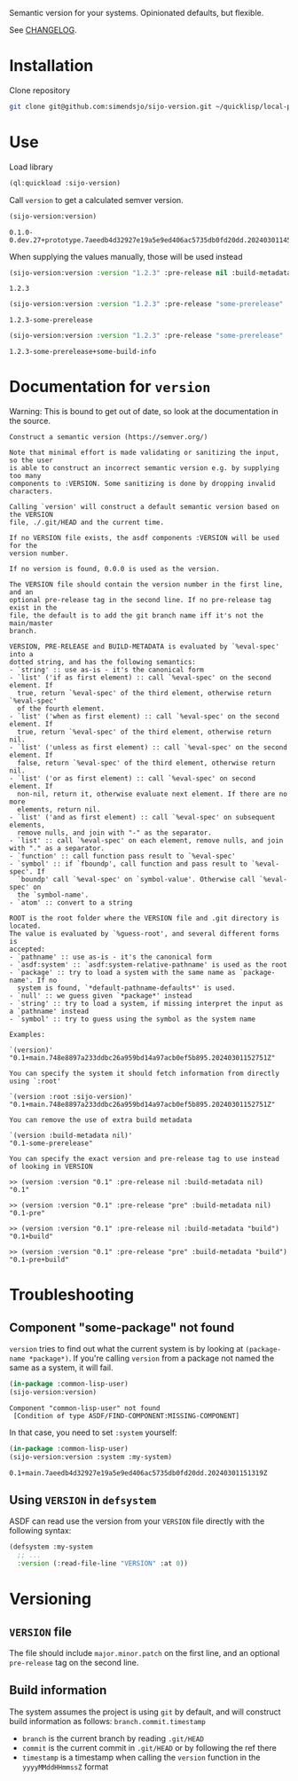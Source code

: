 Semantic version for your systems. Opinionated defaults, but flexible.

See [[file:CHANGELOG.org][CHANGELOG]].

* Installation
Clone repository
#+begin_src bash :eval never
git clone git@github.com:simendsjo/sijo-version.git ~/quicklisp/local-projects/sijo-version
#+end_src

* Use
Load library
#+begin_src lisp :exports code
(ql:quickload :sijo-version)
#+end_src

#+RESULTS:
| :SIJO-VERSION |

Call ~version~ to get a calculated semver version.

#+begin_src lisp :exports both :eval never
(sijo-version:version)
#+end_src

#+RESULTS:
: 0.1.0-0.dev.27+prototype.7aeedb4d32927e19a5e9ed406ac5735db0fd20dd.20240301145715Z

When supplying the values manually, those will be used instead

#+begin_src lisp :exports both
(sijo-version:version :version "1.2.3" :pre-release nil :build-metadata nil)
#+end_src

#+RESULTS:
: 1.2.3

#+begin_src lisp :exports both
(sijo-version:version :version "1.2.3" :pre-release "some-prerelease" :build-metadata nil)
#+end_src

#+RESULTS:
: 1.2.3-some-prerelease

#+begin_src lisp :exports both
(sijo-version:version :version "1.2.3" :pre-release "some-prerelease" :build-metadata "some-build-info")
#+end_src

#+RESULTS:
: 1.2.3-some-prerelease+some-build-info

* Documentation for ~version~

Warning: This is bound to get out of date, so look at the documentation in the source.

#+begin_src lisp :exports results
(setf (cdr (assoc 'slynk:*string-elision-length* slynk:*slynk-pprint-bindings*)) nil)
(documentation 'sijo-version:version 'function)
#+end_src

#+RESULTS:
#+begin_example
Construct a semantic version (https://semver.org/)

Note that minimal effort is made validating or sanitizing the input, so the user
is able to construct an incorrect semantic version e.g. by supplying too many
components to :VERSION. Some sanitizing is done by dropping invalid characters.

Calling `version' will construct a default semantic version based on the VERSION
file, ./.git/HEAD and the current time.

If no VERSION file exists, the asdf components :VERSION will be used for the
version number.

If no version is found, 0.0.0 is used as the version.

The VERSION file should contain the version number in the first line, and an
optional pre-release tag in the second line. If no pre-release tag exist in the
file, the default is to add the git branch name iff it's not the main/master
branch.

VERSION, PRE-RELEASE and BUILD-METADATA is evaluated by `%eval-spec' into a
dotted string, and has the following semantics:
- `string' :: use as-is - it's the canonical form
- `list' ('if as first element) :: call `%eval-spec' on the second element. If
  true, return `%eval-spec' of the third element, otherwise return `%eval-spec'
  of the fourth element.
- `list' ('when as first element) :: call `%eval-spec' on the second element. If
  true, return `%eval-spec' of the third element, otherwise return nil.
- `list' ('unless as first element) :: call `%eval-spec' on the second element. If
  false, return `%eval-spec' of the third element, otherwise return nil.
- `list' ('or as first element) :: call `%eval-spec' on second element. If
  non-nil, return it, otherwise evaluate next element. If there are no more
  elements, return nil.
- `list' ('and as first element) :: call `%eval-spec' on subsequent elements,
  remove nulls, and join with "-" as the separator.
- `list' :: call `%eval-spec' on each element, remove nulls, and join with "." as a separator.
- `function' :: call function pass result to `%eval-spec'
- `symbol' :: if `fboundp', call function and pass result to `%eval-spec'. If
  `boundp' call `%eval-spec' on `symbol-value'. Otherwise call `%eval-spec' on
  the `symbol-name'.
- `atom' :: convert to a string

ROOT is the root folder where the VERSION file and .git directory is located.
The value is evaluated by `%guess-root', and several different forms is
accepted:
- `pathname' :: use as-is - it's the canonical form
- `asdf:system' :: `asdf:system-relative-pathname' is used as the root
- `package' :: try to load a system with the same name as `package-name'. If no
  system is found, `*default-pathname-defaults*' is used.
- `null' :: we guess given `*package*' instead
- `string' :: try to load a system, if missing interpret the input as a `pathname' instead
- `symbol' :: try to guess using the symbol as the system name

Examples:

`(version)'
"0.1+main.748e8897a233ddbc26a959bd14a97acb0ef5b895.20240301152751Z"

You can specify the system it should fetch information from directly using `:root'

`(version :root :sijo-version)'
"0.1+main.748e8897a233ddbc26a959bd14a97acb0ef5b895.20240301152751Z"

You can remove the use of extra build metadata

`(version :build-metadata nil)'
"0.1-some-prerelease"

You can specify the exact version and pre-release tag to use instead of looking in VERSION

>> (version :version "0.1" :pre-release nil :build-metadata nil)
"0.1"

>> (version :version "0.1" :pre-release "pre" :build-metadata nil)
"0.1-pre"

>> (version :version "0.1" :pre-release nil :build-metadata "build")
"0.1+build"

>> (version :version "0.1" :pre-release "pre" :build-metadata "build")
"0.1-pre+build"
#+end_example

* Troubleshooting
** Component "some-package" not found
~version~ tries to find out what the current system is by looking at
~(package-name *package*)~. If you're calling ~version~ from a package not named
the same as a system, it will fail.

#+begin_src lisp :exports both :eval never
(in-package :common-lisp-user)
(sijo-version:version)
#+end_src

#+RESULTS:
: Component "common-lisp-user" not found
:  [Condition of type ASDF/FIND-COMPONENT:MISSING-COMPONENT]

In that case, you need to set ~:system~ yourself:

#+begin_src lisp :exports both :eval never
(in-package :common-lisp-user)
(sijo-version:version :system :my-system)
#+end_src

#+RESULTS:
: 0.1+main.7aeedb4d32927e19a5e9ed406ac5735db0fd20dd.20240301151319Z

** Using =VERSION= in ~defsystem~
ASDF can read use the version from your =VERSION= file directly with the
following syntax:

#+begin_src lisp :eval never
(defsystem :my-system
  ;; ...
  :version (:read-file-line "VERSION" :at 0))
#+end_src

* Versioning
** =VERSION= file
The file should include =major.minor.patch= on the first line, and an optional
=pre-release= tag on the second line.

** Build information
The system assumes the project is using =git= by default, and will construct
build information as follows: =branch.commit.timestamp=

- =branch= is the current branch by reading =.git/HEAD=
- =commit= is the current commit in =.git/HEAD= or by following the ref there
- =timestamp= is a timestamp when calling the ~version~ function  in the
  =yyyyMMddHHmmssZ= format
